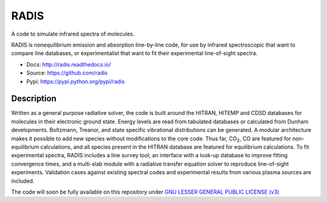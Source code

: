 *****
RADIS
***** 

A code to simulate infrared spectra of molecules.

RADIS is nonequilibrium emission and absorption line-by-line code, for use by 
infrared spectroscopic that want to compare line databases, or experimentalist 
that want to fit their experimental line-of-sight spectra.

- Docs: http://radis.readthedocs.io/
- Source: https://github.com/radis
- Pypi: https://pypi.python.org/pypi/radis

.. image:: https://img.shields.io/pypi/v/radis.svg
    :target: https://pypi.python.org/pypi/radis
    :alt: PyPI

.. image:: https://img.shields.io/travis/radis/radis.svg
    :target: https://travis-ci.org/radis/radis
    :alt: Continuous Integration
    
.. image:: https://readthedocs.org/projects/climt/badge/
    :target: https://radis.readthedocs.io/en/latest/?badge=latest
    :alt: Documentation Status
    
Description
-----------

Written as a general purpose radiative solver, the code is built around the HITRAN, 
HITEMP and CDSD databases for molecules in their electronic ground state. Energy 
levels are read from tabulated databases or calculated from Dunham developments. 
Boltzmann, Treanor, and state specific vibrational distributions can be 
generated. A modular architecture makes it possible to add new species without 
modifications to the core code. Thus far, |CO2|, CO are featured for non-equilibrium 
calculations, and all species present in the HITRAN database are featured for 
equilibrium calculations. To fit experimental spectra, RADIS includes a line 
survey tool, an interface with a look-up database to improve fitting convergence 
times, and a multi-slab module with a radiative transfer equation solver to 
reproduce line-of-sight experiments. Validation cases against existing spectral 
codes and experimental results from various plasma sources are included. 

The code will soon be fully available on this repository under 
`GNU LESSER GENERAL PUBLIC LICENSE (v3) <./LICENSE>`_

.. |CO2| replace:: CO\ :sub:`2`\ 
